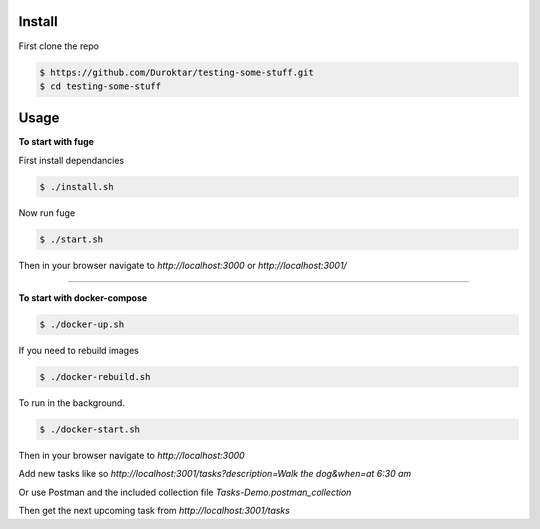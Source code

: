 Install
-------

First clone the repo

.. code-block:: bash

    $ https://github.com/Duroktar/testing-some-stuff.git
    $ cd testing-some-stuff

Usage
-----

**To start with fuge**

First install dependancies

.. code-block:: bash

    $ ./install.sh

Now run fuge 

.. code-block:: bash

    $ ./start.sh

Then in your browser navigate to `http://localhost:3000` or `http://localhost:3001/`

----


**To start with docker-compose**

.. code-block:: bash

    $ ./docker-up.sh

If you need to rebuild images

.. code-block:: bash

    $ ./docker-rebuild.sh

To run in the background.

.. code-block:: bash

    $ ./docker-start.sh


Then in your browser navigate to `http://localhost:3000`

Add new tasks like so `http://localhost:3001/tasks?description=Walk the dog&when=at 6:30 am`

Or use Postman and the included collection file `Tasks-Demo.postman_collection`

Then get the next upcoming task from `http://localhost:3001/tasks`
